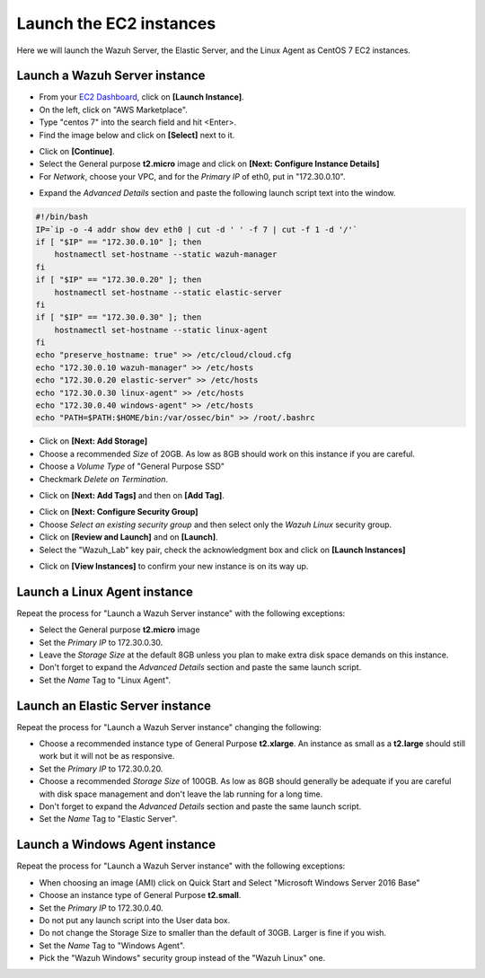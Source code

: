 .. Copyright (C) 2021 Wazuh, Inc.

.. meta::
  :description: Learn how to launch the Wazuh Server, the Elastic Server, and the Linux Agent as CentOS 7 EC2 instances in this section of the Wazuh documentation. 
  
.. _build_lab_launch_ec2_instances:

Launch the EC2 instances
========================

Here we will launch the Wazuh Server, the Elastic Server, and the Linux Agent as CentOS 7 EC2 instances.

Launch a Wazuh Server instance
------------------------------

- From your `EC2 Dashboard <https://console.aws.amazon.com/ec2/v2/home>`_, click on **[Launch Instance]**.
- On the left, click on "AWS Marketplace".
- Type "centos 7" into the search field and hit <Enter>.
- Find the image below and click on **[Select]** next to it.

.. thumbnail:: ../../images/learning-wazuh/build-lab/centos-ami.png
    :title: CentOS 7 AMI
    :align: center
    :width: 75%

- Click on **[Continue]**.
- Select the General purpose **t2.micro** image and click on **[Next: Configure Instance Details]**
- For *Network*, choose your VPC, and for the *Primary IP* of eth0, put in "172.30.0.10".

.. thumbnail:: ../../images/learning-wazuh/build-lab/config-inst-details.png
    :title: Config instance
    :align: center
    :width: 80%

- Expand the *Advanced Details* section and paste the following launch script text into the window.

.. code-block:: bash

    #!/bin/bash
    IP=`ip -o -4 addr show dev eth0 | cut -d ' ' -f 7 | cut -f 1 -d '/'`
    if [ "$IP" == "172.30.0.10" ]; then
    	hostnamectl set-hostname --static wazuh-manager
    fi
    if [ "$IP" == "172.30.0.20" ]; then
    	hostnamectl set-hostname --static elastic-server
    fi
    if [ "$IP" == "172.30.0.30" ]; then
    	hostnamectl set-hostname --static linux-agent
    fi
    echo "preserve_hostname: true" >> /etc/cloud/cloud.cfg
    echo "172.30.0.10 wazuh-manager" >> /etc/hosts
    echo "172.30.0.20 elastic-server" >> /etc/hosts
    echo "172.30.0.30 linux-agent" >> /etc/hosts
    echo "172.30.0.40 windows-agent" >> /etc/hosts
    echo "PATH=$PATH:$HOME/bin:/var/ossec/bin" >> /root/.bashrc

- Click on **[Next: Add Storage]**
- Choose a recommended *Size* of 20GB.  As low as 8GB should work on this instance if you are careful.
- Choose a *Volume Type* of "General Purpose SSD"
- Checkmark *Delete on Termination*.

.. thumbnail:: ../../images/learning-wazuh/build-lab/add-storage-linux.png
    :title: Add storage
    :align: center
    :width: 75%

- Click on **[Next: Add Tags]** and then on **[Add Tag]**.

.. thumbnail:: ../../images/learning-wazuh/build-lab/add-tag-waz-svr.png
    :title: Add tag
    :align: center
    :width: 75%

- Click on **[Next: Configure Security Group]**
- Choose *Select an existing security group* and then select only the *Wazuh Linux* security group.
- Click on **[Review and Launch]** and on **[Launch]**.
- Select the "Wazuh_Lab" key pair, check the acknowledgment box and click on **[Launch Instances]**

.. thumbnail:: ../../images/learning-wazuh/build-lab/select-key-pair.png
    :title: Key pair
    :align: center
    :width: 75%

- Click on **[View Instances]** to confirm your new instance is on its way up.


Launch a Linux Agent instance
-----------------------------

Repeat the process for "Launch a Wazuh Server instance" with the following exceptions:

- Select the General purpose **t2.micro** image
- Set the *Primary IP* to 172.30.0.30.
- Leave the *Storage Size* at the default 8GB unless you plan to make extra disk space demands on this instance.
- Don't forget to expand the *Advanced Details* section and paste the same launch script.
- Set the *Name* Tag to "Linux Agent".


Launch an Elastic Server instance
---------------------------------

Repeat the process for "Launch a Wazuh Server instance" changing the following:

- Choose a recommended instance type of General Purpose **t2.xlarge**.  An instance
  as small as a **t2.large** should still work but it will not be as responsive.
- Set the *Primary IP* to 172.30.0.20.
- Choose a recommended *Storage Size* of 100GB. As low as 8GB should generally
  be adequate if you are careful with disk space management and don't leave the
  lab running for a long time.
- Don't forget to expand the *Advanced Details* section and paste the same launch script.
- Set the *Name* Tag to "Elastic Server".



Launch a Windows Agent instance
-------------------------------

Repeat the process for "Launch a Wazuh Server instance" with the following exceptions:

- When choosing an image (AMI) click on Quick Start and Select "Microsoft Windows Server 2016 Base"
- Choose an instance type of General Purpose **t2.small**.
- Set the *Primary IP* to 172.30.0.40.
- Do not put any launch script into the User data box.
- Do not change the Storage Size to smaller than the default of 30GB.  Larger is
  fine if you wish.
- Set the *Name* Tag to "Windows Agent".
- Pick the "Wazuh Windows" security group instead of the "Wazuh Linux" one.
